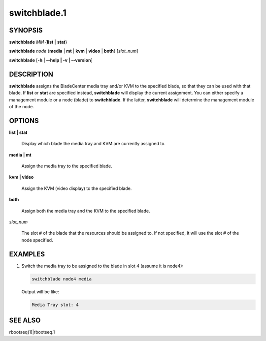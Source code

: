 
#############
switchblade.1
#############

.. highlight:: perl


********
SYNOPSIS
********


\ **switchblade**\  \ *MM*\  {\ **list**\  | \ **stat**\ }

\ **switchblade**\  \ *node*\  {\ **media**\  | \ **mt**\  | \ **kvm**\  | \ **video**\  | \ **both**\ } [\ *slot_num*\ ]

\ **switchblade**\  [\ **-h | -**\ **-help | -v | -**\ **-version**\ ]


***********
DESCRIPTION
***********


\ **switchblade**\  assigns the BladeCenter media tray and/or KVM to the specified blade, so that they can be
used with that blade.  If \ **list**\  or \ **stat**\  are specified instead, \ **switchblade**\  will display the current
assignment.  You can either specify a management module or a node (blade) to \ **switchblade**\ .  If the latter,
\ **switchblade**\  will determine the management module of the node.


*******
OPTIONS
*******



\ **list | stat**\

 Display which blade the media tray and KVM are currently assigned to.



\ **media | mt**\

 Assign the media tray to the specified blade.



\ **kvm | video**\

 Assign the KVM (video display) to the specified blade.



\ **both**\

 Assign both the media tray and the KVM to the specified blade.



\ *slot_num*\

 The slot # of the blade that the resources should be assigned to.  If not specified, it will use the slot
 # of the node specified.




********
EXAMPLES
********



1.

 Switch the media tray to be assigned to the blade in slot 4 (assume it is node4):


 .. code-block:: perl

   switchblade node4 media


 Output will be like:


 .. code-block:: perl

   Media Tray slot: 4





********
SEE ALSO
********


rbootseq(1)|rbootseq.1

